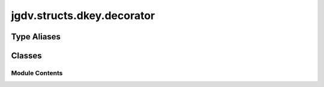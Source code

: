  

 
.. _jgdv.structs.dkey.decorator:
   
    
===========================
jgdv.structs.dkey.decorator
===========================

   
.. py:module:: jgdv.structs.dkey.decorator

       
 

   
 

 

 
   
 
   
Type Aliases
------------

.. autoapisummary::
   
   jgdv.structs.dkey.decorator.Signature

        

           

 
 

           
   
             
  
           
 
  
 
 
  

   
Classes
-------


.. autoapisummary::

    jgdv.structs.dkey.decorator.DKeyExpansionDecorator
    jgdv.structs.dkey.decorator.DKeyMetaDecorator
    jgdv.structs.dkey.decorator.DKeyed
    jgdv.structs.dkey.decorator.DKeyedMeta
    jgdv.structs.dkey.decorator.DKeyedRetrieval
           
 
      
 
Module Contents
===============

 
.. py:data:: Signature
   :type:  TypeAlias
   :value: inspect.Signature


 
 

.. _jgdv.structs.dkey.decorator.DKeyExpansionDecorator:
   
.. py:class:: DKeyExpansionDecorator(keys: list[jgdv.structs.dkey.core.meta.DKey], ignores: jgdv.Maybe[list[str]] = None, **kwargs)
   
   Bases: :py:obj:`jgdv.decorators.DataDec` 
     
   Utility class for idempotently decorating actions with auto-expanded keys


   
   .. py:method:: _validate_sig_h(sig: Signature, form: jgdv.decorators.DForm_e, args: jgdv.Maybe[list[jgdv.structs.dkey.core.meta.DKey]] = None) -> None

   .. py:method:: _wrap_fn_h(fn: jgdv.Func[DKeyExpansionDecorator._wrap_fn_h.In, DKeyExpansionDecorator._wrap_fn_h.Out]) -> jgdv.decorators.Decorated[jgdv.Func[DKeyExpansionDecorator._wrap_fn_h.In, DKeyExpansionDecorator._wrap_fn_h.Out]]

      override this to add a decorator to a function


   .. py:method:: _wrap_method_h(meth: jgdv.Method[DKeyExpansionDecorator._wrap_method_h.In, DKeyExpansionDecorator._wrap_method_h.Out]) -> jgdv.decorators.Decorated[jgdv.Method[DKeyExpansionDecorator._wrap_method_h.In, DKeyExpansionDecorator._wrap_method_h.Out]]

      Override this to add a decoration function to method


   .. py:attribute:: _param_ignores
      :type:  tuple[str, Ellipsis]

 
 
 

.. _jgdv.structs.dkey.decorator.DKeyMetaDecorator:
   
.. py:class:: DKeyMetaDecorator(*args, **kwargs)
   
   Bases: :py:obj:`jgdv.decorators.MetaDec` 
     
   A Meta decorator that registers keys for input and output
   verification

   
 
 
 

.. _jgdv.structs.dkey.decorator.DKeyed:
   
.. py:class:: DKeyed
   
    
   Decorators for actions

   It registers arguments on an action and extracts them from the spec and state automatically.

   provides: expands/paths/types/requires/returns/args/kwargs/redirects
   The kwarg 'hint' takes a dict and passes the contents to the relevant expansion method as kwargs

   arguments are added to the tail of the action args, in order of the decorators.
   the name of the expansion is expected to be the name of the action parameter,
   with a "_" prepended if the name would conflict with a keyword., or with "_ex" as a suffix
   eg: @DKeyed.paths("from") -> def __call__(self, spec, state, _from):...
   or: @DKeyed.paths("from") -> def __call__(self, spec, state, from_ex):...

   
   .. py:attribute:: _decoration_builder
      :type:  ClassVar[type]

   .. py:attribute:: _extensions
      :type:  ClassVar[set[type]]

 
 
 

.. _jgdv.structs.dkey.decorator.DKeyedMeta:
   
.. py:class:: DKeyedMeta
   
   Bases: :py:obj:`DKeyed` 
     
   Mixin for decorators that declare meta information,
   but doesnt modify the behaviour

   
   .. py:method:: requires(*args, **kwargs) -> DKeyMetaDecorator
      :classmethod:


      mark an action as requiring certain keys to in the state, but aren't expanded


   .. py:method:: returns(*args, **kwargs) -> DKeyMetaDecorator
      :classmethod:


      mark an action as needing to return certain keys


 
 
 

.. _jgdv.structs.dkey.decorator.DKeyedRetrieval:
   
.. py:class:: DKeyedRetrieval
   
   Bases: :py:obj:`jgdv.decorators.DecoratorAccessor_m`, :py:obj:`DKeyed` 
     
   Mixin for decorators which modify the calling behaviour of the decoration target



   
   .. py:method:: args(fn) -> jgdv.Decorator
      :classmethod:


      mark an action as using spec.args


   .. py:method:: expands(*args, **kwargs) -> jgdv.Decorator
      :classmethod:


      mark an action as using expanded string keys


   .. py:method:: formats(*args, **kwargs) -> jgdv.Decorator
      :classmethod:


   .. py:method:: kwargs(fn) -> jgdv.Decorator
      :classmethod:


      mark an action as using all kwargs


   .. py:method:: paths(*args, **kwargs) -> jgdv.Decorator
      :classmethod:


      mark an action as using expanded path keys


   .. py:method:: postbox(*args, **kwargs) -> jgdv.Decorator
      :classmethod:


   .. py:method:: redirects(*args, **kwargs) -> jgdv.Decorator
      :classmethod:


      mark an action as using redirection keys


   .. py:method:: references(*args, **kwargs) -> jgdv.Decorator
      :classmethod:


      mark keys to use as to_coderef imports


   .. py:method:: toggles(*args, **kwargs) -> jgdv.Decorator
      :classmethod:


   .. py:method:: types(*args, **kwargs) -> jgdv.Decorator
      :classmethod:


      mark an action as using raw type keys


   .. py:attribute:: _decoration_builder
      :type:  ClassVar[type]

 
 
   

